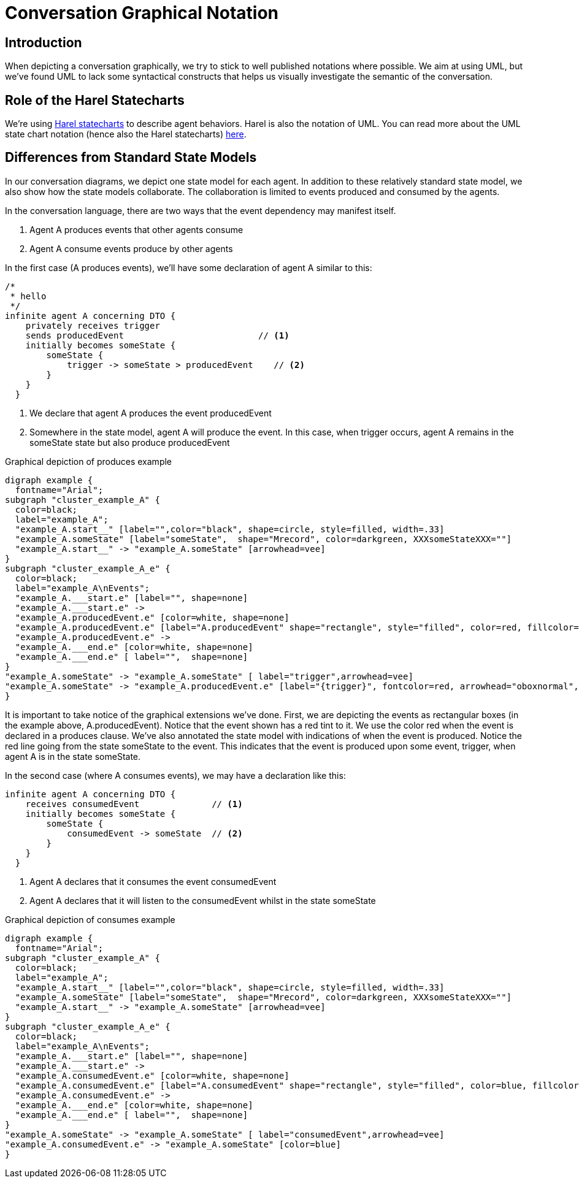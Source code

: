 :sectanchors:
:icons: font

= Conversation Graphical Notation

== Introduction
When depicting a conversation graphically, we try to stick to well published notations where possible.
We aim at using UML, but we've found UML to lack some syntactical constructs that helps us visually investigate the semantic of the conversation.

== Role of the Harel Statecharts
We're using http://en.wikipedia.org/wiki/State_diagram#Harel_statechart[Harel statecharts] to describe agent behaviors. 
Harel is also the notation of UML. 
You can read more about the UML state chart notation (hence also the Harel statecharts) http://en.wikipedia.org/wiki/State_diagram_(UML)[here].

== Differences from Standard State Models
In our conversation diagrams, we depict one state model for each agent.
In addition to these relatively standard state model, we also show how the state models collaborate.
The collaboration is limited to events produced and consumed by the agents.

In the conversation language, there are two ways that the event dependency may manifest itself.

1. Agent A produces events that other agents consume
2. Agent A consume events produce by other agents

In the first case (A produces events), we'll have some declaration of agent A similar to this:

[source,cl]
--------------------------------
/* 
 * hello
 */
infinite agent A concerning DTO {
    privately receives trigger
    sends producedEvent                          // <1>
    initially becomes someState {
        someState {
            trigger -> someState > producedEvent    // <2>
        }
    }
  }
--------------------------------
<1> We declare that agent A +produces+ the event +producedEvent+
<2> Somewhere in the state model, agent A will produce the event. 
    In this case, when +trigger+ occurs, agent A remains in the +someState+ state but also produce +producedEvent+

.Graphical depiction of produces example

["graphviz","produces"]
--------------------------------
digraph example {
  fontname="Arial";
subgraph "cluster_example_A" {
  color=black;
  label="example_A";
  "example_A.start__" [label="",color="black", shape=circle, style=filled, width=.33]
  "example_A.someState" [label="someState",  shape="Mrecord", color=darkgreen, XXXsomeStateXXX=""]
  "example_A.start__" -> "example_A.someState" [arrowhead=vee]
}
subgraph "cluster_example_A_e" {
  color=black;
  label="example_A\nEvents";
  "example_A.___start.e" [label="", shape=none]
  "example_A.___start.e" ->
  "example_A.producedEvent.e" [color=white, shape=none]
  "example_A.producedEvent.e" [label="A.producedEvent" shape="rectangle", style="filled", color=red, fillcolor="#fff2f1"]
  "example_A.producedEvent.e" ->
  "example_A.___end.e" [color=white, shape=none]
  "example_A.___end.e" [ label="",  shape=none]
}
"example_A.someState" -> "example_A.someState" [ label="trigger",arrowhead=vee]
"example_A.someState" -> "example_A.producedEvent.e" [label="{trigger}", fontcolor=red, arrowhead="oboxnormal", color=red]
}
--------------------------------

It is important to take notice of the graphical extensions we've done.
First, we are depicting the events as rectangular boxes (in the example above, +A.producedEvent+).
Notice that the event shown has a red tint to it. 
We use the color red when the event is declared in a +produces+ clause.
We've also annotated the state model with indications of when the event is produced. 
Notice the red line going from the state +someState+ to the event.
This indicates that the event is produced upon some event, +trigger+, when agent A is in the state +someState+.

In the second case (where A consumes events), we may have a declaration like this:

[source,cl]
--------------------------------
infinite agent A concerning DTO {
    receives consumedEvent              // <1>
    initially becomes someState {
        someState {
            consumedEvent -> someState  // <2>
        }
    }
  }
--------------------------------
<1> Agent A declares that it consumes the event +consumedEvent+
<2> Agent A declares that it will listen to the +consumedEvent+ whilst in the state +someState+

.Graphical depiction of consumes example
["graphviz","consumes"]
--------------------------------
digraph example {
  fontname="Arial";
subgraph "cluster_example_A" {
  color=black;
  label="example_A";
  "example_A.start__" [label="",color="black", shape=circle, style=filled, width=.33]
  "example_A.someState" [label="someState",  shape="Mrecord", color=darkgreen, XXXsomeStateXXX=""]
  "example_A.start__" -> "example_A.someState" [arrowhead=vee]
}
subgraph "cluster_example_A_e" {
  color=black;
  label="example_A\nEvents";
  "example_A.___start.e" [label="", shape=none]
  "example_A.___start.e" ->
  "example_A.consumedEvent.e" [color=white, shape=none]
  "example_A.consumedEvent.e" [label="A.consumedEvent" shape="rectangle", style="filled", color=blue, fillcolor="#bee3ff"]
  "example_A.consumedEvent.e" ->
  "example_A.___end.e" [color=white, shape=none]
  "example_A.___end.e" [ label="",  shape=none]
}
"example_A.someState" -> "example_A.someState" [ label="consumedEvent",arrowhead=vee]
"example_A.consumedEvent.e" -> "example_A.someState" [color=blue]
}
--------------------------------
